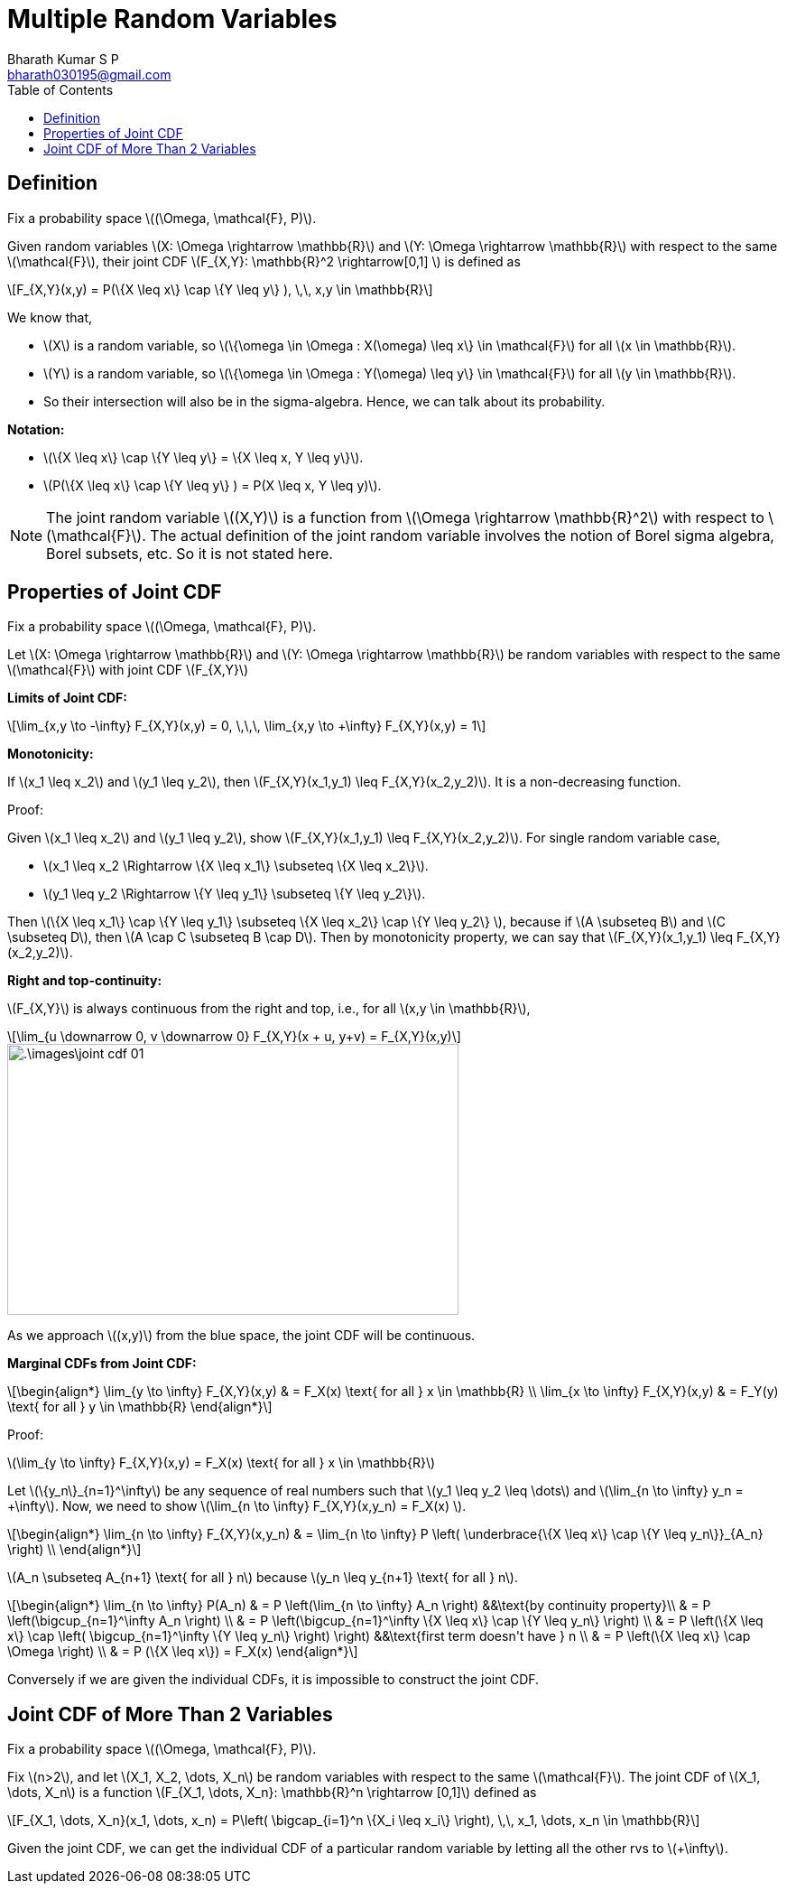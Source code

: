 = Multiple Random Variables =
:doctype: book
:author: Bharath Kumar S P
:email: bharath030195@gmail.com
:stem: latexmath
:eqnums:
:toc:

== Definition ==
Fix a probability space stem:[(\Omega, \mathcal{F}, P)].

Given random variables stem:[X: \Omega \rightarrow \mathbb{R}] and stem:[Y: \Omega \rightarrow \mathbb{R}] with respect to the same stem:[\mathcal{F}], their joint CDF stem:[F_{X,Y}: \mathbb{R}^2 \rightarrow[0,1\] ] is defined as

[stem]
++++
F_{X,Y}(x,y) = P(\{X \leq x\} \cap \{Y \leq y\} ), \,\, x,y \in \mathbb{R}
++++

We know that,

* stem:[X] is a random variable, so stem:[\{\omega \in \Omega : X(\omega) \leq x\} \in \mathcal{F}] for all stem:[x \in \mathbb{R}].
* stem:[Y] is a random variable, so stem:[\{\omega \in \Omega : Y(\omega) \leq y\} \in \mathcal{F}] for all stem:[y \in \mathbb{R}].
* So their intersection will also be in the sigma-algebra. Hence, we can talk about its probability.

*Notation:*

* stem:[\{X \leq x\} \cap \{Y \leq y\} = \{X \leq x, Y \leq y\}].
* stem:[P(\{X \leq x\} \cap \{Y \leq y\} ) = P(X \leq x, Y \leq y)].

NOTE: The joint random variable stem:[(X,Y)] is a function from stem:[\Omega \rightarrow \mathbb{R}^2] with respect to stem:[\mathcal{F}]. The actual definition of the joint random variable involves the notion of Borel sigma algebra, Borel subsets, etc. So it is not stated here.

== Properties of Joint CDF ==
Fix a probability space stem:[(\Omega, \mathcal{F}, P)].

Let stem:[X: \Omega \rightarrow \mathbb{R}] and stem:[Y: \Omega \rightarrow \mathbb{R}] be random variables with respect to the same stem:[\mathcal{F}] with joint CDF stem:[F_{X,Y}]

*Limits of Joint CDF:* 

[stem]
++++
\lim_{x,y \to -\infty} F_{X,Y}(x,y) = 0, \,\,\, \lim_{x,y \to +\infty} F_{X,Y}(x,y) = 1
++++

*Monotonicity:*

If stem:[x_1 \leq x_2] and stem:[y_1 \leq y_2], then stem:[F_{X,Y}(x_1,y_1) \leq F_{X,Y}(x_2,y_2)]. It is a non-decreasing function.

Proof:

Given stem:[x_1 \leq x_2] and stem:[y_1 \leq y_2], show stem:[F_{X,Y}(x_1,y_1) \leq F_{X,Y}(x_2,y_2)]. For single random variable case,

* stem:[x_1 \leq x_2 \Rightarrow \{X \leq x_1\} \subseteq \{X \leq x_2\}].
* stem:[y_1 \leq y_2 \Rightarrow \{Y \leq y_1\} \subseteq \{Y \leq y_2\}].

Then stem:[\{X \leq x_1\} \cap \{Y \leq y_1\} \subseteq \{X \leq x_2\} \cap \{Y \leq y_2\} ], because if stem:[A \subseteq B] and stem:[C \subseteq D], then stem:[A \cap C \subseteq B \cap D]. Then by monotonicity property, we can say that stem:[F_{X,Y}(x_1,y_1) \leq F_{X,Y}(x_2,y_2)].

*Right and top-continuity:*

stem:[F_{X,Y}] is always continuous from the right and top, i.e., for all stem:[x,y \in \mathbb{R}],

[stem]
++++
\lim_{u \downarrow 0, v \downarrow 0} F_{X,Y}(x + u, y+v) = F_{X,Y}(x,y)
++++

image::.\images\joint_cdf_01.png[align='center', 500, 300]

As we approach stem:[(x,y)] from the blue space, the joint CDF will be continuous.

*Marginal CDFs from Joint CDF:*

[stem]
++++
\begin{align*}
\lim_{y \to \infty} F_{X,Y}(x,y) & = F_X(x) \text{ for all } x \in \mathbb{R} \\
\lim_{x \to \infty} F_{X,Y}(x,y) & = F_Y(y) \text{ for all } y \in \mathbb{R}
\end{align*}
++++

Proof:

stem:[\lim_{y \to \infty} F_{X,Y}(x,y) = F_X(x) \text{ for all } x \in \mathbb{R}]

Let stem:[\{y_n\}_{n=1}^\infty] be any sequence of real numbers such that stem:[y_1 \leq y_2 \leq \dots] and stem:[\lim_{n \to \infty} y_n = +\infty]. Now, we need to show stem:[\lim_{n \to \infty} F_{X,Y}(x,y_n) = F_X(x) ].

[stem]
++++
\begin{align*}
\lim_{n \to \infty} F_{X,Y}(x,y_n) & = \lim_{n \to \infty} P \left( \underbrace{\{X \leq x\} \cap \{Y \leq y_n\}}_{A_n} \right)  \\
\end{align*}
++++

stem:[A_n \subseteq A_{n+1} \text{ for all } n] because stem:[y_n \leq y_{n+1} \text{ for all } n].

[stem]
++++
\begin{align*}
\lim_{n \to \infty} P(A_n) & = P \left(\lim_{n \to \infty} A_n \right) &&\text{by continuity property}\\
& = P \left(\bigcup_{n=1}^\infty A_n \right) \\
& = P \left(\bigcup_{n=1}^\infty \{X \leq x\} \cap \{Y \leq y_n\}  \right) \\
& = P \left(\{X \leq x\} \cap \left( \bigcup_{n=1}^\infty \{Y \leq y_n\} \right) \right) &&\text{first term doesn't have } n \\
& = P \left(\{X \leq x\} \cap \Omega \right) \\
& = P (\{X \leq x\}) = F_X(x)
\end{align*}
++++

Conversely if we are given the individual CDFs, it is impossible to construct the joint CDF.

== Joint CDF of More Than 2 Variables ==
Fix a probability space stem:[(\Omega, \mathcal{F}, P)].

Fix stem:[n>2], and let stem:[X_1, X_2, \dots, X_n] be random variables with respect to the same stem:[\mathcal{F}]. The joint CDF of stem:[X_1, \dots, X_n] is a function stem:[F_{X_1, \dots, X_n}: \mathbb{R}^n \rightarrow [0,1\]] defined as

[stem]
++++
F_{X_1, \dots, X_n}(x_1, \dots, x_n) = P\left( \bigcap_{i=1}^n \{X_i \leq x_i\} \right), \,\, x_1, \dots, x_n \in \mathbb{R}
++++

Given the joint CDF, we can get the individual CDF of a particular random variable by letting all the other rvs to stem:[+\infty].